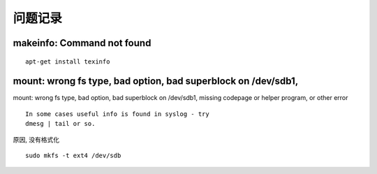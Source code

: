 问题记录
========

makeinfo: Command not found
---------------------------

::

    apt-get install texinfo

mount: wrong fs type, bad option, bad superblock on /dev/sdb1,
--------------------------------------------------------------

mount: wrong fs type, bad option, bad superblock on /dev/sdb1, missing
codepage or helper program, or other error

::

       In some cases useful info is found in syslog - try
       dmesg | tail or so.

原因, 没有格式化

::

    sudo mkfs -t ext4 /dev/sdb

